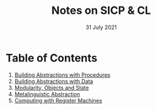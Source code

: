 #+DATE: 31 July 2021

#+TITLE: Notes on SICP & CL

#+HTML_LINK_UP: https://www.math.dev

# Next: [[file:sicp-1.org][1. Building Abstractions with Procedures]]

# # # # # # # # # # # # # # # # # # # # # # # # # # # # # # # # # # # #

* Table of Contents

1. [[file:sicp-1.org][Building Abstractions with Procedures]]
2. [[file:sicp-2.org][Building Abstractions with Data]]
3. [[file:sicp-3.org][Modularity, Objects and State]]
4. [[file:sicp-4.org][Metalinguistic Abstraction]]
5. [[file:sicp-5.org][Computing with Register Machines]]
